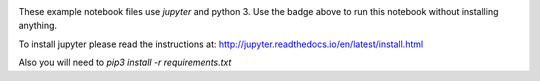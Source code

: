 
.. image:: http://mybinder.org/badge.svg 
   :target: http://mybinder.org/repo/zbyte64/python_datagov_notebooks

These example notebook files use `jupyter` and python 3. Use the badge above to run this notebook without installing anything.

To install jupyter please read the instructions at: http://jupyter.readthedocs.io/en/latest/install.html

Also you will need to `pip3 install -r requirements.txt`
